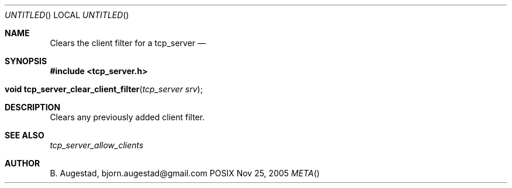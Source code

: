 .Dd Nov 25, 2005
.Os POSIX
.Dt META
.Th tcp_server_clear_client_filter 3
.Sh NAME
.Nm Clears the client filter for a tcp_server
.Nd 
.Sh SYNOPSIS
.Fd #include <tcp_server.h>
.Fo "void tcp_server_clear_client_filter"
.Fa "tcp_server srv"
.Fc
.Sh DESCRIPTION
Clears any previously added client filter.
.Sh SEE ALSO
.Xr tcp_server_allow_clients
.Ed
.Sh AUTHOR
.An B. Augestad, bjorn.augestad@gmail.com
